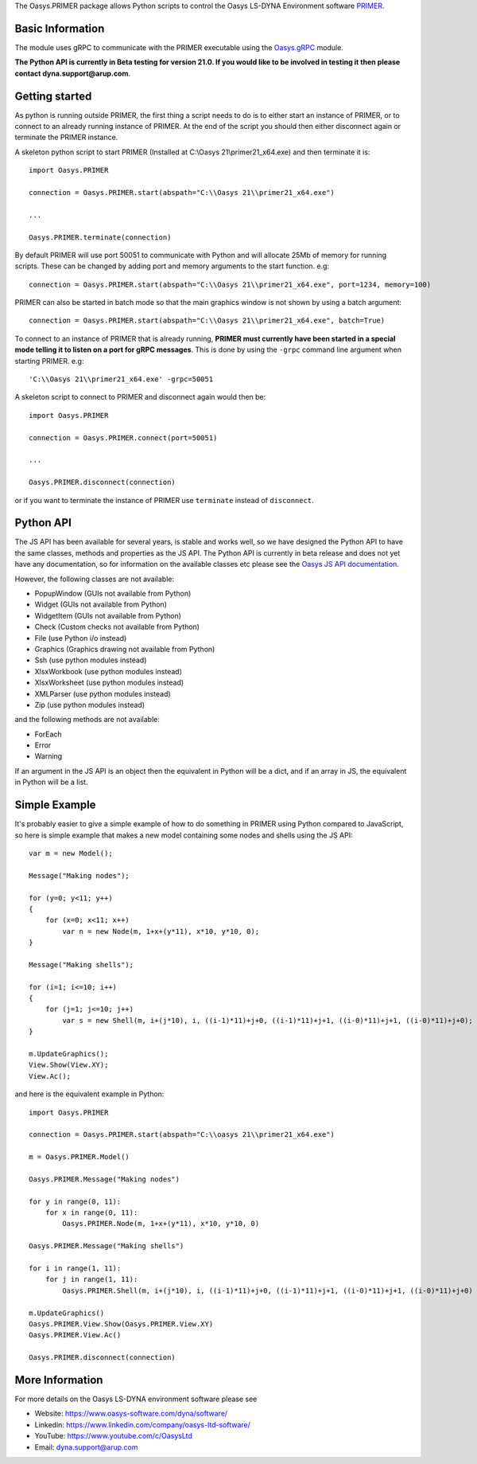 The Oasys.PRIMER package allows Python scripts to control the Oasys LS-DYNA Environment
software `PRIMER <https://www.oasys-software.com/dyna/software/primer/>`_.

Basic Information
-----------------

The module uses gRPC to communicate with the PRIMER executable using the `Oasys.gRPC <https://pypi.org/project/Oasys.gRPC/>`_ module.

**The Python API is currently in Beta testing for version 21.0. If you would like to be involved in testing it then please contact dyna.support@arup.com**.

Getting started
---------------

As python is running outside PRIMER, the first thing a script needs to do is to either start an instance of PRIMER, or to connect to an already running
instance of PRIMER. At the end of the script you should then either disconnect again or terminate the PRIMER instance.

A skeleton python script to start PRIMER (Installed at C:\\Oasys 21\\primer21_x64.exe) and then terminate it is::

    import Oasys.PRIMER

    connection = Oasys.PRIMER.start(abspath="C:\\Oasys 21\\primer21_x64.exe")

    ...

    Oasys.PRIMER.terminate(connection)

By default PRIMER will use port 50051 to communicate with Python and will allocate 25Mb of memory for running scripts. These can be changed by adding port and memory arguments to the start function. e.g::

    connection = Oasys.PRIMER.start(abspath="C:\\Oasys 21\\primer21_x64.exe", port=1234, memory=100)

PRIMER can also be started in batch mode so that the main graphics window is not shown by using a batch argument::

    connection = Oasys.PRIMER.start(abspath="C:\\Oasys 21\\primer21_x64.exe", batch=True)

To connect to an instance of PRIMER that is already running, **PRIMER must currently have been started in a special mode telling it to listen on a port for gRPC messages**. 
This is done by using the ``-grpc`` command line argument when starting PRIMER. e.g::

    'C:\\Oasys 21\\primer21_x64.exe' -grpc=50051

A skeleton script to connect to PRIMER and disconnect again would then be::

    import Oasys.PRIMER

    connection = Oasys.PRIMER.connect(port=50051)

    ...

    Oasys.PRIMER.disconnect(connection)

or if you want to terminate the instance of PRIMER use ``terminate`` instead of ``disconnect``.

Python API
----------

The JS API has been available for several years, is stable and works well, so we have designed the Python API to have the same classes, methods and properties as the JS API.
The Python API is currently in beta release and does not yet have any documentation, so for information on the available classes etc please see the `Oasys JS API documentation <https://www.oasys-software.com/dyna/downloads/oasys-suite/>`_.

However, the following classes are not available:

*   PopupWindow (GUIs not available from Python)
*   Widget (GUIs not available from Python)
*   WidgetItem (GUIs not available from Python)
*   Check (Custom checks not available from Python)
*   File (use Python i/o instead)
*   Graphics (Graphics drawing not available from Python)
*   Ssh (use python modules instead)
*   XlsxWorkbook (use python modules instead)
*   XlsxWorksheet (use python modules instead)
*   XMLParser (use python modules instead)
*   Zip (use python modules instead)

and the following methods are not available:

*   ForEach
*   Error
*   Warning

If an argument in the JS API is an object then the equivalent in Python will be a dict, and if an array in JS, the equivalent in Python will be a list.

Simple Example
--------------

It's probably easier to give a simple example of how to do something in PRIMER using Python compared to JavaScript, so here is simple example that makes a new model containing some nodes and shells using the JS API::

    var m = new Model();

    Message("Making nodes");

    for (y=0; y<11; y++)
    {
        for (x=0; x<11; x++)
            var n = new Node(m, 1+x+(y*11), x*10, y*10, 0);
    }

    Message("Making shells");

    for (i=1; i<=10; i++)
    {
        for (j=1; j<=10; j++)
            var s = new Shell(m, i+(j*10), i, ((i-1)*11)+j+0, ((i-1)*11)+j+1, ((i-0)*11)+j+1, ((i-0)*11)+j+0);
    }

    m.UpdateGraphics();
    View.Show(View.XY);
    View.Ac();

and here is the equivalent example in Python::

    import Oasys.PRIMER

    connection = Oasys.PRIMER.start(abspath="C:\\oasys 21\\primer21_x64.exe")

    m = Oasys.PRIMER.Model()

    Oasys.PRIMER.Message("Making nodes")

    for y in range(0, 11):
        for x in range(0, 11):
            Oasys.PRIMER.Node(m, 1+x+(y*11), x*10, y*10, 0)

    Oasys.PRIMER.Message("Making shells")

    for i in range(1, 11):
        for j in range(1, 11):
            Oasys.PRIMER.Shell(m, i+(j*10), i, ((i-1)*11)+j+0, ((i-1)*11)+j+1, ((i-0)*11)+j+1, ((i-0)*11)+j+0)

    m.UpdateGraphics()
    Oasys.PRIMER.View.Show(Oasys.PRIMER.View.XY)
    Oasys.PRIMER.View.Ac()

    Oasys.PRIMER.disconnect(connection)

More Information
----------------

For more details on the Oasys LS-DYNA environment software please see

* Website: `https://www.oasys-software.com/dyna/software/ <https://www.oasys-software.com/dyna/software/>`_
* Linkedin: `https://www.linkedin.com/company/oasys-ltd-software/ <https://www.linkedin.com/company/oasys-ltd-software/>`_
* YouTube: `https://www.youtube.com/c/OasysLtd <https://www.youtube.com/c/OasysLtd>`_
* Email: `dyna.support@arup.com <mailto:dyna.support@arup.com>`_
